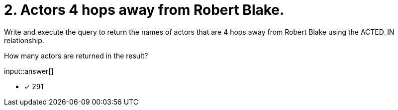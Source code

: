 :type: freetext

[.question.freetext]
= 2. Actors 4 hops away from Robert Blake.

Write and execute the query to return the names of actors that are 4 hops away from Robert Blake using the ACTED_IN relationship.

How many actors are returned in the result?

input::answer[]

* [x] 291

